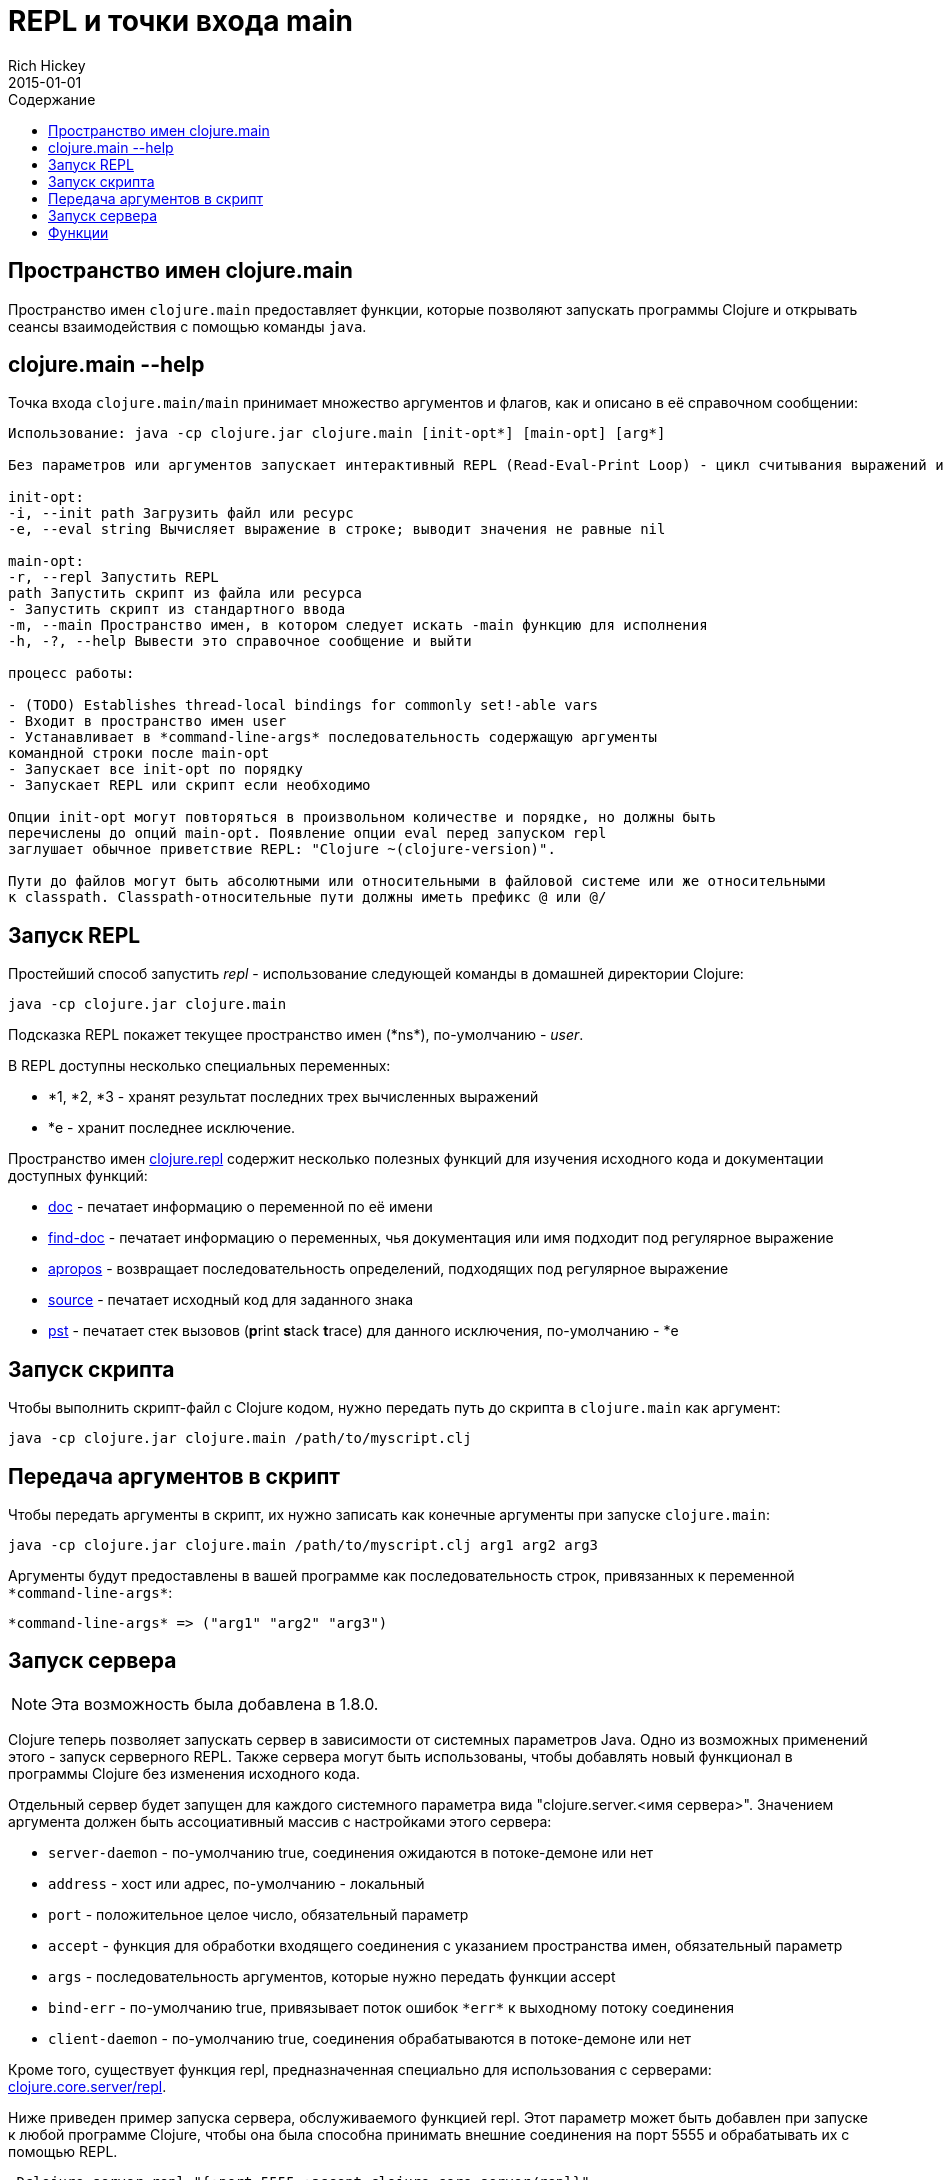 = REPL и точки входа main
Rich Hickey
2015-01-01
:type: reference
:toc: macro
:toc-title: Содержание
:icons: font
:navlinktext: REPL and main
:prevpagehref: reader
:prevpagetitle: Reader
:nextpagehref: evaluation
:nextpagetitle: Evaluation

ifdef::env-github,env-browser[:outfilesuffix: .adoc]

toc::[]

== Пространство имен clojure.main

Пространство имен `clojure.main` предоставляет функции, которые позволяют запускать программы Clojure и открывать сеансы взаимодействия с помощью команды `java`.

== clojure.main --help

Точка входа `clojure.main/main` принимает множество аргументов и флагов, как и описано в её справочном сообщении:

[source,clojure]
----
Использование: java -cp clojure.jar clojure.main [init-opt*] [main-opt] [arg*]

Без параметров или аргументов запускает интерактивный REPL (Read-Eval-Print Loop) - цикл считывания выражений и выдачи результатов.

init-opt:
-i, --init path Загрузить файл или ресурс
-e, --eval string Вычисляет выражение в строке; выводит значения не равные nil

main-opt:
-r, --repl Запустить REPL
path Запустить скрипт из файла или ресурса
- Запустить скрипт из стандартного ввода
-m, --main Пространство имен, в котором следует искать -main функцию для исполнения
-h, -?, --help Вывести это справочное сообщение и выйти

процесс работы:

- (TODO) Establishes thread-local bindings for commonly set!-able vars
- Входит в пространство имен user
- Устанавливает в *command-line-args* последовательность содержащую аргументы
командной строки после main-opt
- Запускает все init-opt по порядку
- Запускает REPL или скрипт если необходимо

Опции init-opt могут повторяться в произвольном количестве и порядке, но должны быть
перечислены до опций main-opt. Появление опции eval перед запуском repl
заглушает обычное приветствие REPL: "Clojure ~(clojure-version)".

Пути до файлов могут быть абсолютными или относительными в файловой системе или же относительными
к classpath. Classpath-относительные пути должны иметь префикс @ или @/
----

== Запуск REPL

Простейший способ запустить _repl_ - использование следующей команды в домашней директории Clojure:

[source,clojure]
----
java -cp clojure.jar clojure.main
----

Подсказка REPL покажет текущее пространство имен (pass:[*ns*]), по-умолчанию - _user_.

В REPL доступны несколько специальных переменных:

* *1, *2, *3 - хранят результат последних трех вычисленных выражений
* *e - хранит последнее исключение.

Пространство имен http://clojure.github.io/clojure/clojure.repl-api.html[clojure.repl] содержит несколько полезных функций для изучения исходного кода и документации доступных функций:

* http://clojure.github.io/clojure/clojure.repl-api.html#clojure.repl/doc[doc] - печатает информацию о переменной по её имени
* http://clojure.github.io/clojure/clojure.repl-api.html#clojure.repl/find-doc[find-doc] - печатает информацию о переменных, чья документация или имя подходит под регулярное выражение
* http://clojure.github.io/clojure/clojure.repl-api.html#clojure.repl/apropos[apropos] - возвращает последовательность определений, подходящих под регулярное выражение
* http://clojure.github.io/clojure/clojure.repl-api.html#clojure.repl/source[source] - печатает исходный код для заданного знака
* http://clojure.github.io/clojure/clojure.repl-api.html#clojure.repl/pst[pst] - печатает стек вызовов (**p**rint **s**tack **t**race) для данного исключения, по-умолчанию - *e 

== Запуск скрипта

Чтобы выполнить скрипт-файл с Clojure кодом, нужно передать путь до скрипта в `clojure.main` как аргумент:

[source,clojure]
----
java -cp clojure.jar clojure.main /path/to/myscript.clj
----

== Передача аргументов в скрипт

Чтобы передать аргументы в скрипт, их нужно записать как конечные аргументы при запуске `clojure.main`:

[source,clojure]
----
java -cp clojure.jar clojure.main /path/to/myscript.clj arg1 arg2 arg3
----

Аргументы будут предоставлены в вашей программе как последовательность строк, привязанных к переменной `pass:[*command-line-args*]`:

[source,clojure]
----
*command-line-args* => ("arg1" "arg2" "arg3")
----

== Запуск сервера

[NOTE]
Эта возможность была добавлена в 1.8.0.

Clojure теперь позволяет запускать сервер в зависимости от системных параметров Java. Одно из возможных применений этого - запуск серверного REPL. Также сервера могут быть использованы, чтобы добавлять новый функционал в программы Clojure без изменения исходного кода.

Отдельный сервер будет запущен для каждого системного параметра вида "clojure.server.<имя сервера>". Значением аргумента должен быть ассоциативный массив с настройками этого сервера:

* `server-daemon` - по-умолчанию true, соединения ожидаются в потоке-демоне или нет
* `address` - хост или адрес, по-умолчанию - локальный
* `port` - положительное целое число, обязательный параметр
* `accept` - функция для обработки входящего соединения с указанием пространства имен, обязательный параметр
* `args` - последовательность аргументов, которые нужно передать функции accept
* `bind-err` - по-умолчанию true, привязывает поток ошибок `pass:[*err*]` к выходному потоку соединения
* `client-daemon` - по-умолчанию true, соединения обрабатываются в потоке-демоне или нет

Кроме того, существует функция repl, предназначенная специально для использования с серверами: http://clojure.github.io/clojure/clojure.repl-api.html#clojure.core.server/repl[clojure.core.server/repl].

Ниже приведен пример запуска сервера, обслуживаемого функцией repl. Этот параметр может быть добавлен при запуске к любой программе Clojure, чтобы она была способна принимать внешние соединения на порт 5555 и обрабатывать их с помощью REPL.

[source,clojure]
----
-Dclojure.server.repl="{:port 5555 :accept clojure.core.server/repl}"
----

Например, с помощью telnet можно установить соединение с этим сервером:

[source,clojure]
----
$ telnet 127.0.0.1 5555
Trying 127.0.0.1...
Connected to localhost.
Escape character is '^]'.
user=> (println "hello")
hello
----

Вы можете приказать серверу закрыть клиентское соединение с помощью специальной команды `:repl/quit`:

[source,clojure]
----
user=> :repl/quit
Connection closed by foreign host.
----

Смотри также:

* http://dev.clojure.org/jira/browse/CLJ-1671[CLJ-1671]
* http://dev.clojure.org/display/design/Socket+Server+REPL[Серверный REPL]

== Функции

Главная точка входа: `http://clojure.github.io/clojure/clojure.main-api.html#clojure.main/main[clojure.main/main]`

Функция REPL: `http://clojure.github.io/clojure/clojure.main-api.html#clojure.main/repl[clojure.main/repl]`

Функция, устанавливающая переменные REPL для выполнения: `http://clojure.github.io/clojure/clojure.main-api.html#clojure.main/with-bindings[clojure.main/with-bindings]`

Контроль сервера: `http://clojure.github.io/clojure/clojure.core-api.html#clojure.core.server/start-server[clojure.core.server/start-server]` `http://clojure.github.io/clojure/clojure.core-api.html#clojure.core.server/stop-server[clojure.core.server/stop-server]` `http://clojure.github.io/clojure/clojure.core-api.html#clojure.core.server/stop-servers[clojure.core.server/stop-servers]` 

Функция REPL, удобная для сервера: `http://clojure.github.io/clojure/clojure.core-api.html#clojure.core.server/repl[clojure.core.server/repl]`
